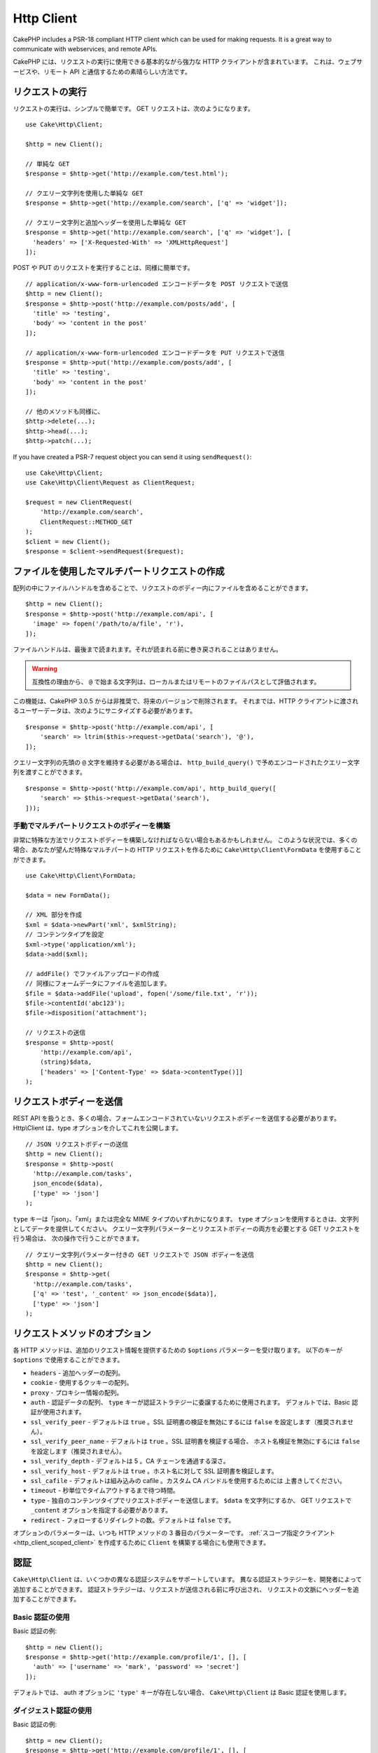 Http Client
###########

.. php:namespace:: Cake\Http

.. php:class:: Client(mixed $config = [])

CakePHP includes a PSR-18 compliant HTTP client which can be used for
making requests. It is a great way to communicate with webservices, and
remote APIs.

CakePHP には、リクエストの実行に使用できる基本的ながら強力な HTTP クライアントが含まれています。
これは、ウェブサービスや、リモート API と通信するための素晴らしい方法です。

.. versionchanged:: 3.3.0
    3.3.0 より前なら、 ``Cake\Network\Http\Client`` を使用してください。

リクエストの実行
================

リクエストの実行は、シンプルで簡単です。
GET リクエストは、次のようになります。 ::

    use Cake\Http\Client;

    $http = new Client();

    // 単純な GET
    $response = $http->get('http://example.com/test.html');

    // クエリー文字列を使用した単純な GET
    $response = $http->get('http://example.com/search', ['q' => 'widget']);

    // クエリー文字列と追加ヘッダーを使用した単純な GET
    $response = $http->get('http://example.com/search', ['q' => 'widget'], [
      'headers' => ['X-Requested-With' => 'XMLHttpRequest']
    ]);

POST や PUT のリクエストを実行することは、同様に簡単です。 ::

    // application/x-www-form-urlencoded エンコードデータを POST リクエストで送信
    $http = new Client();
    $response = $http->post('http://example.com/posts/add', [
      'title' => 'testing',
      'body' => 'content in the post'
    ]);

    // application/x-www-form-urlencoded エンコードデータを PUT リクエストで送信
    $response = $http->put('http://example.com/posts/add', [
      'title' => 'testing',
      'body' => 'content in the post'
    ]);

    // 他のメソッドも同様に、
    $http->delete(...);
    $http->head(...);
    $http->patch(...);

If you have created a PSR-7 request object you can send it using
``sendRequest()``::

    use Cake\Http\Client;
    use Cake\Http\Client\Request as ClientRequest;

    $request = new ClientRequest(
        'http://example.com/search',
        ClientRequest::METHOD_GET
    );
    $client = new Client();
    $response = $client->sendRequest($request);

ファイルを使用したマルチパートリクエストの作成
==============================================

配列の中にファイルハンドルを含めることで、リクエストのボディー内にファイルを含めることができます。 ::

    $http = new Client();
    $response = $http->post('http://example.com/api', [
      'image' => fopen('/path/to/a/file', 'r'),
    ]);

ファイルハンドルは、最後まで読まれます。それが読まれる前に巻き戻されることはありません。

.. warning::

    互換性の理由から、 ``@`` で始まる文字列は、ローカルまたはリモートのファイルパスとして評価されます。

この機能は、CakePHP 3.0.5 からは非推奨で、将来のバージョンで削除されます。
それまでは、HTTP クライアントに渡されるユーザーデータは、次のようにサニタイズする必要があります。 ::

    $response = $http->post('http://example.com/api', [
        'search' => ltrim($this->request->getData('search'), '@'),
    ]);

クエリー文字列の先頭の ``@`` 文字を維持する必要がある場合は、
``http_build_query()`` で予めエンコードされたクエリー文字列を渡すことができます。 ::

    $response = $http->post('http://example.com/api', http_build_query([
        'search' => $this->request->getData('search'),
    ]));

手動でマルチパートリクエストのボディーを構築
--------------------------------------------

非常に特殊な方法でリクエストボディーを構築しなければならない場合もあるかもしれません。
このような状況では、多くの場合、あなたが望んだ特殊なマルチパートの HTTP リクエストを作るために
``Cake\Http\Client\FormData`` を使用することができます。 ::

    use Cake\Http\Client\FormData;

    $data = new FormData();

    // XML 部分を作成
    $xml = $data->newPart('xml', $xmlString);
    // コンテンツタイプを設定
    $xml->type('application/xml');
    $data->add($xml);

    // addFile() でファイルアップロードの作成
    // 同様にフォームデータにファイルを追加します。
    $file = $data->addFile('upload', fopen('/some/file.txt', 'r'));
    $file->contentId('abc123');
    $file->disposition('attachment');

    // リクエストの送信
    $response = $http->post(
        'http://example.com/api',
        (string)$data,
        ['headers' => ['Content-Type' => $data->contentType()]]
    );

リクエストボディーを送信
========================

REST API を扱うとき、多くの場合、フォームエンコードされていないリクエストボディーを送信する必要があります。
Http\\Client は、type オプションを介してこれを公開します。 ::

    // JSON リクエストボディーの送信
    $http = new Client();
    $response = $http->post(
      'http://example.com/tasks',
      json_encode($data),
      ['type' => 'json']
    );

``type`` キーは「json」、「xml」または完全な MIME タイプのいずれかになります。
``type`` オプションを使用するときは、文字列としてデータを提供してください。
クエリー文字列パラメーターとリクエストボディーの両方を必要とする GET リクエストを行う場合は、
次の操作で行うことができます。 ::

    // クエリー文字列パラメーター付きの GET リクエストで JSON ボディーを送信
    $http = new Client();
    $response = $http->get(
      'http://example.com/tasks',
      ['q' => 'test', '_content' => json_encode($data)],
      ['type' => 'json']
    );

.. _http_client_request_options:

リクエストメソッドのオプション
==============================

各 HTTP メソッドは、追加のリクエスト情報を提供するための ``$options`` パラメーターを受け取ります。
以下のキーが ``$options`` で使用することができます。

- ``headers`` - 追加ヘッダーの配列。
- ``cookie`` - 使用するクッキーの配列。
- ``proxy`` - プロキシー情報の配列。
- ``auth`` - 認証データの配列、 ``type`` キーが認証ストラテジーに委譲するために使用されます。
  デフォルトでは、Basic 認証が使用されます。
- ``ssl_verify_peer`` - デフォルトは ``true`` 。SSL 証明書の検証を無効にするには
  ``false`` を設定します（推奨されません）。
- ``ssl_verify_peer_name`` - デフォルトは ``true`` 。SSL 証明書を検証する場合、
  ホスト名検証を無効にするには ``false`` を設定します（推奨されません）。
- ``ssl_verify_depth`` - デフォルトは 5 。CA チェーンを通過する深さ。
- ``ssl_verify_host`` - デフォルトは ``true`` 。ホスト名に対して SSL 証明書を検証します。
- ``ssl_cafile`` - デフォルトは組み込みの cafile 。カスタム CA バンドルを使用するためには
  上書きしてください。
- ``timeout`` - 秒単位でタイムアウトするまで待つ時間。
- ``type`` - 独自のコンテンツタイプでリクエストボディーを送信します。 ``$data`` を文字列にするか、
  GET リクエストで ``_content`` オプションを指定する必要があります。
- ``redirect`` - フォローするリダイレクトの数。デフォルトは ``false`` です。

オプションのパラメーターは、いつも HTTP メソッドの 3 番目のパラメーターです。
:ref:`スコープ指定クライアント <http_client_scoped_client>` を作成するために
``Client`` を構築する場合にも使用できます。

認証
====

``Cake\Http\Client`` は、いくつかの異なる認証システムをサポートしています。
異なる認証ストラテジーを、開発者によって追加することができます。
認証ストラテジーは、リクエストが送信される前に呼び出され、
リクエストの文脈にヘッダーを追加することができます。

Basic 認証の使用
----------------

Basic 認証の例::

    $http = new Client();
    $response = $http->get('http://example.com/profile/1', [], [
      'auth' => ['username' => 'mark', 'password' => 'secret']
    ]);

デフォルトでは、 auth オプションに ``'type'`` キーが存在しない場合、
``Cake\Http\Client`` は Basic 認証を使用します。

ダイジェスト認証の使用
----------------------

Basic 認証の例::

    $http = new Client();
    $response = $http->get('http://example.com/profile/1', [], [
      'auth' => [
        'type' => 'digest',
        'username' => 'mark',
        'password' => 'secret',
        'realm' => 'myrealm',
        'nonce' => 'onetimevalue',
        'qop' => 1,
        'opaque' => 'someval'
      ]
    ]);

'type' キーに 'digest' を設定することによって、
認証サブシステムにダイジェスト認証を使用することを伝えます。

OAuth 1 認証
------------

多くのモダンなウェブサービスは、API にアクセスするために OAuth 認証を必要とします。
含まれる OAuth 認証は、すでにコンシューマキーとコンシューマシークレットがあることを前提としています。 ::

    $http = new Client();
    $response = $http->get('http://example.com/profile/1', [], [
      'auth' => [
        'type' => 'oauth',
        'consumerKey' => 'bigkey',
        'consumerSecret' => 'secret',
        'token' => '...',
        'tokenSecret' => '...',
        'realm' => 'tickets',
      ]
    ]);

OAuth 2 認証
------------

OAuth2 は、多くの場合、単一のヘッダーであるため、特殊な認証アダプターがありません。
代わりに、アクセストークンを使用してクライアントを作成することができます。 ::

    $http = new Client([
        'headers' => ['Authorization' => 'Bearer ' . $accessToken]
    ]);
    $response = $http->get('https://example.com/api/profile/1');

プロキシー認証
--------------

いくつかのプロキシーは使用するために認証を必要とします。
一般に、この認証は Basic ですが、任意の認証アダプターによって実装することができます。
デフォルトでは、 type キーが設定されていない限り、 Http\\Client は Basic 認証を前提としています。 ::

    $http = new Client();
    $response = $http->get('http://example.com/test.php', [], [
      'proxy' => [
        'username' => 'mark',
        'password' => 'testing',
        'proxy' => '127.0.0.1:8080',
      ]
    ]);

２番目のプロキシーパラメーターは、プロトコルのない IP またはドメインの文字列でなければなりません。
ユーザー名とパスワードは、ヘッダー通じて渡されますが、プロキシー文字列は `stream_context_create()
<https://php.net/manual/ja/function.stream-context-create.php>`_ を通じて渡されます。

.. _http_client_scoped_client:

スコープ指定クライアントの作成
==============================

ドメイン名を再入力すると、認証とプロキシーの設定が面倒になり、エラーが発生しやすくなります。
間違いの可能性を減らし、いくつかの退屈さを緩和するために、
スコープ指定クライアントを作成することができます。 ::

    // スコープ指定クライアントの作成
    $http = new Client([
      'host' => 'api.example.com',
      'scheme' => 'https',
      'auth' => ['username' => 'mark', 'password' => 'testing']
    ]);

    // api.example.com にリクエストします
    $response = $http->get('/test.php');

スコープ指定クライアントを作成する場合、以下の情報を使用することができます。

* host
* basePath
* scheme
* proxy
* auth
* port
* cookies
* timeout
* ssl_verify_peer
* ssl_verify_depth
* ssl_verify_host

リクエスト実行時に、これらのオプションのいずれかを指定することで上書きすることができます。
リクエスト URL 中のホスト、スキーム、プロキシー、ポートが上書きされます。 ::

    // 先ほど作成したスコープ指定クライアントの使用
    $response = $http->get('http://foo.com/test.php');

上記は、ドメインやスキーム、ポートが置き換えられます。ただし、このリクエストは、
スコープ指定クライアントの作成時に定義された他のすべてのオプションを使用して引き続き行われます。
対応するオプションの詳細については :ref:`http_client_request_options` をご覧ください。

クッキーの設定と管理
====================

Http\\Client はまた、リクエストを行うときクッキーを受け入れることができます。
クッキーを受け入れることに加えて、レスポンス中に自動的に設定された有効なクッキーを格納します。
クッキーを持つ任意のレスポンスが、元の Http\\Client のインスタンスに格納されています。
Client インスタンスに格納されているクッキーは、それ以後のドメイン+パスの組み合わせが一致する
リクエストに自動的に含まれます。 ::

    $http = new Client([
        'host' => 'cakephp.org'
    ]);

    // いくつかのクッキーをセットしたリクエストを実行
    $response = $http->get('/');

    // デフォルトで、初めのリクエストのクッキーが
    // 含まれます。
    $response2 = $http->get('/changelogs');

リクエストの ``$options`` パラメーターの中に設定することにより、
自動で含まれるクッキーをいつでも上書きすることができます。 ::

    // 格納されたクッキーを独自の値に置き換えます。
    $response = $http->get('/changelogs', [], [
        'cookies' => ['sessionid' => '123abc']
    ]);

``addCookie()`` メソッドを使って、作成された後のクライアントにクッキーオブジェクトを
追加することができます。 ::

    use Cake\Http\Cookie\Cookie;

    $http = new Client([
        'host' => 'cakephp.org'
    ]);
    $http->addCookie(new Cookie('session', 'abc123'));

.. _httpclient-response-objects:

レスポンスオブジェクト
======================

.. php:namespace:: Cake\Http\Client

.. php:class:: Response

Response オブジェクトは、レスポンスデータを検査するための多くのメソッドを持ちます。

.. versionchanged:: 3.3.0
    3.3.0 では、 ``Cake\Http\Client\Response`` は `PSR-7 ResponseInterface
    <https://www.php-fig.org/psr/psr-7/#3-3-psr-http-message-responseinterface>`__
    を実装します。

レスポンスボディーの読み込み
----------------------------

文字列としてレスポンスボディー全体を読み込みます。 ::

    // 文字列としてレスポンス全体を読み込み
    $response->getStringBody();

また、レスポンスのストリームオブジェクトにアクセスし、そのメソッドを使用することができます。 ::

    // レスポンスボディーを含む Psr\Http\Message\StreamInterface を取得
    $stream = $response->getBody();

    // ストリームを一度に 100 バイト読み込み
    while (!$stream->eof()) {
        echo $stream->read(100);
    }

.. _http-client-xml-json:

JSON や XML レスポンスボディーの読み込み
----------------------------------------

JSON や XML のレスポンスが一般的に使用されているので、レスポンスオブジェクトは、
デコードされたデータを読み取るためにアクセサーを簡単に使用することができます。
JSON は配列にデコードされ、XML データは、 ``SimpleXMLElement`` ツリーにデコードされます。 ::

    // 何らかの XML を取得
    $http = new Client();
    $response = $http->get('http://example.com/test.xml');
    $xml = $response->getXml();

    // 何らかの JSON を取得
    $http = new Client();
    $response = $http->get('http://example.com/test.json');
    $json = $response->getJson();

デコードされたレスポンスデータはそれを複数回アクセスし、レスポンスオブジェクトに格納されても、
何も追加コストはかかりません。

レスポンスヘッダーへのアクセス
------------------------------

いくつかの異なるメソッドを介してヘッダーにアクセスすることができます。
メソッドを介してアクセスする際に、ヘッダー名は常に大文字と小文字を区別しない値として扱われます。 ::

    // 連想配列として全てのヘッダーを取得
    $response->getHeaders();

    // 配列として単一のヘッダーを取得
    $response->getHeader('content-type');

    // 文字列としてヘッダーを取得
    $response->getHeaderLine('content-type');

    // レスポンスのエンコーディングを取得
    $response->getEncoding();

    // 全てのヘッダーの key=>value の配列を取得
    $response->headers;

クッキーデータへのアクセス
--------------------------

クッキーについて必要なデータ量に応じて、いくつかの異なる方法でクッキーを読むことができます。 ::

    // 全てのクッキー (全データ) を取得
    $response->getCookies();

    // 単一のクッキーの値を取得
    $response->getCookie('session_id');

    // 単一のクッキーの完全なデータを取得
    // value, expires, path, httponly, secure キーを含みます
    $response->getCookieData('session_id');

    // 全てのクッキーの完全なデータにアクセス
    $response->cookies;

ステータスコードの確認
----------------------

レスポンスオブジェクトは、ステータスコードを確認するためのいくつかのメソッドを提供します。 ::

    // レスポンスが 20x だった
    $response->isOk();

    // レスポンスが 30x だった
    $response->isRedirect();

    // ステータスコードの取得
    $response->getStatusCode();

    // __get() ヘルパー
    $response->code;

Changing Transport Adapters
===========================

By default ``Http\Client`` will prefer using a ``curl`` based transport adapter.
If the curl extension is not available a stream based adapter will be used
instead. You can force select a transport adapter using a constructor option::

    use Cake\Http\Client\Adapter\Stream;

    $client = new Client(['adapter' => Stream::class]);

.. _httpclient-testing:

Testing
=======

.. php:namespace:: Cake\Http\TestSuite

.. php:trait:: HttpClientTrait

In tests you will often want to create mock responses to external APIs. You can
use the ``HttpClientTrait`` to define responses to the requests your application
is making::

    use Cake\Http\TestSuite\HttpClientTrait;
    use Cake\TestSuite\TestCase;

    class CartControllerTests extends TestCase
    {
        use HttpClientTrait;

        public function testCheckout()
        {
            // Mock a POST request that will be made.
            $this->mockClientPost(
                'https://example.com/process-payment',
                $this->newClientResponse(200, [], json_encode(['ok' => true]))
            );
            $this->post("/cart/checkout");
            // Do assertions.
        }
    }

There are methods to mock the most commonly used HTTP methods::

    $this->mockClientGet(...);
    $this->mockClientPatch(...);
    $this->mockClientPost(...);
    $this->mockClientPut(...);
    $this->mockClientDelete(...);

.. php:method:: newClientResponse(int $code = 200, array $headers = [], string $body = '')

As seen above you can use the ``newClientResponse()`` method to create responses
for the requests your application will make. The headers need to be a list of
strings::

    $headers = [
        'Content-Type: application/json',
        'Connection: close',
    ];
    $response = $this->newClientResponse(200, $headers, $body)


.. versionadded:: 4.3.0

.. meta::
    :title lang=ja: HttpClient
    :keywords lang=ja: array name,array data,query parameter,query string,php class,string query,test type,string data,google,query results,webservices,apis,parameters,cakephp,meth,search results
